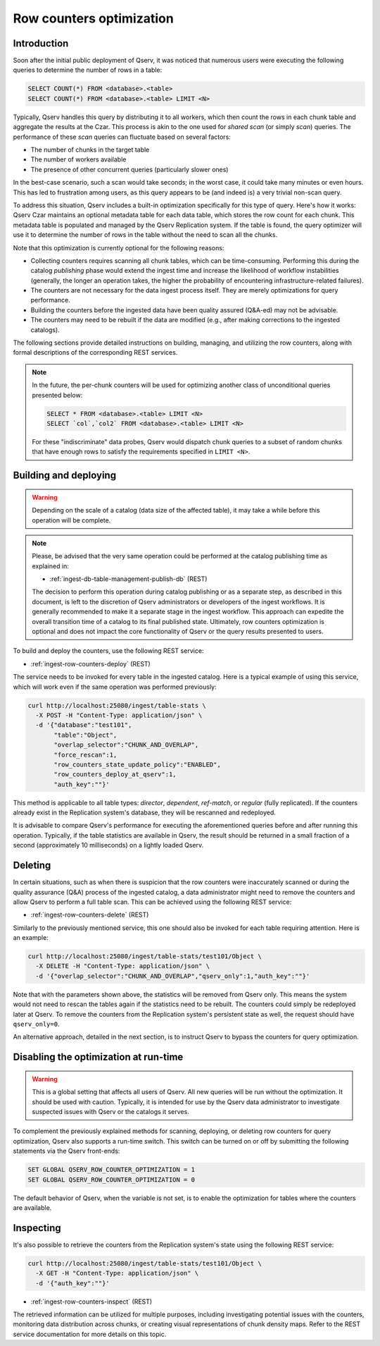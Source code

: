 
.. _admin-row-counters:

=========================
Row counters optimization
=========================

.. _admin-row-counters-intro:

Introduction
------------

Soon after the initial public deployment of Qserv, it was noticed that numerous users were executing the following queries
to determine the number of rows in a table:

.. code-block:: sql

    SELECT COUNT(*) FROM <database>.<table>
    SELECT COUNT(*) FROM <database>.<table> LIMIT <N>

Typically, Qserv handles this query by distributing it to all workers, which then count the rows in each chunk table and aggregate the results
at the Czar. This process is akin to the one used for *shared scan* (or simply *scan*) queries. The performance of these *scan* queries can
fluctuate based on several factors:

- The number of chunks in the target table
- The number of workers available
- The presence of other concurrent queries (particularly slower ones)

In the best-case scenario, such a scan would take seconds; in the worst case, it could take many minutes or even hours.
This has led to frustration among users, as this query appears to be (and indeed is) a very trivial non-scan query.

To address this situation, Qserv includes a built-in optimization specifically for this type of query.
Here's how it works: Qserv Czar maintains an optional metadata table for each data table, which stores the row count for each
chunk. This metadata table is populated and managed by the Qserv Replication system. If the table is found, the query
optimizer will use it to determine the number of rows in the table without the need to scan all the chunks.
 
Note that this optimization is currently optional for the following reasons:

- Collecting counters requires scanning all chunk tables, which can be time-consuming. Performing this during
  the catalog *publishing* phase would extend the ingest time and increase the likelihood of workflow instabilities
  (generally, the longer an operation takes, the higher the probability of encountering infrastructure-related failures).
- The counters are not necessary for the data ingest process itself. They are merely optimizations for query performance.
- Building the counters before the ingested data have been quality assured (Q&A-ed) may not be advisable.
- The counters may need to be rebuilt if the data are modified (e.g., after making corrections to the ingested catalogs).

The following sections provide detailed instructions on building, managing, and utilizing the row counters, along with formal
descriptions of the corresponding REST services.

.. note::

    In the future, the per-chunk counters will be used for optimizing another class of unconditional queries
    presented below:

    .. code-block:: sql

        SELECT * FROM <database>.<table> LIMIT <N>
        SELECT `col`,`col2` FROM <database>.<table> LIMIT <N>

    For these "indiscriminate" data probes, Qserv would dispatch chunk queries to a subset of random chunks that have enough
    rows to satisfy the requirements specified in ``LIMIT <N>``.

.. _admin-row-counters-build:

Building and deploying
----------------------

.. warning::

    Depending on the scale of a catalog (data size of the affected table), it may take a while before this operation
    will be complete.

.. note::

    Please, be advised that the very same operation could be performed at the catalog publishing time as explained in:

    - :ref:`ingest-db-table-management-publish-db` (REST)

    The decision to perform this operation during catalog publishing or as a separate step, as described in this document,
    is left to the discretion of Qserv administrators or developers of the ingest workflows. It is generally recommended
    to make it a separate stage in the ingest workflow. This approach can expedite the overall transition time of a catalog
    to its final published state. Ultimately, row counters optimization is optional and does not impact the core functionality
    of Qserv or the query results presented to users.

To build and deploy the counters, use the following REST service:

- :ref:`ingest-row-counters-deploy` (REST)

The service needs to be invoked for every table in the ingested catalog. Here is a typical example of using this service,
which will work even if the same operation was performed previously:

.. code-block:: bash

    curl http://localhost:25080/ingest/table-stats \
      -X POST -H "Content-Type: application/json" \
      -d '{"database":"test101",
           "table":"Object",
           "overlap_selector":"CHUNK_AND_OVERLAP",
           "force_rescan":1,
           "row_counters_state_update_policy":"ENABLED",
           "row_counters_deploy_at_qserv":1,
           "auth_key":""}'

This method is applicable to all table types: *director*, *dependent*, *ref-match*, or *regular* (fully replicated).
If the counters already exist in the Replication system's database, they will be rescanned and redeployed.

It is advisable to compare Qserv's performance for executing the aforementioned queries before and after running this operation.
Typically, if the table statistics are available in Qserv, the result should be returned in a small fraction of
a second (approximately 10 milliseconds) on a lightly loaded Qserv.

.. _admin-row-counters-delete:

Deleting
--------

In certain situations, such as when there is suspicion that the row counters were inaccurately scanned or during the quality
assurance (Q&A) process of the ingested catalog, a data administrator might need to remove the counters and allow Qserv
to perform a full table scan. This can be achieved using the following REST service:

- :ref:`ingest-row-counters-delete` (REST)

Similarly to the previously mentioned service, this one should also be invoked for each table requiring attention. Here is
an example:

.. code-block:: bash

    curl http://localhost:25080/ingest/table-stats/test101/Object \
      -X DELETE -H "Content-Type: application/json" \
      -d '{"overlap_selector":"CHUNK_AND_OVERLAP","qserv_only":1,"auth_key":""}'

Note that with the parameters shown above, the statistics will be removed from Qserv only.
This means the system would not need to rescan the tables again if the statistics need to be rebuilt. The counters could simply
be redeployed later at Qserv. To remove the counters from the Replication system's persistent state as well,
the request should have ``qserv_only=0``.

An alternative approach, detailed in the next section, is to instruct Qserv to bypass the counters for query optimization.


.. _admin-row-counters-disable:

Disabling the optimization at run-time
---------------------------------------

.. warning::

    This is a global setting that affects all users of Qserv. All new queries will be run without the optimization.
    It should be used with caution. Typically, it is intended for use by the Qserv data administrator to investigate
    suspected issues with Qserv or the catalogs it serves.

To complement the previously explained methods for scanning, deploying, or deleting row counters for query optimization,
Qserv also supports a run-time switch. This switch can be turned on or off by submitting the following statements via
the Qserv front-ends:

.. code-block:: sql

    SET GLOBAL QSERV_ROW_COUNTER_OPTIMIZATION = 1
    SET GLOBAL QSERV_ROW_COUNTER_OPTIMIZATION = 0

The default behavior of Qserv, when the variable is not set, is to enable the optimization for tables where the counters
are available.

.. _admin-row-counters-retrieve:

Inspecting
----------

It's also possible to retrieve the counters from the Replication system's state using the following REST service:

.. code-block:: bash

    curl http://localhost:25080/ingest/table-stats/test101/Object \
      -X GET -H "Content-Type: application/json" \
      -d '{"auth_key":""}'

- :ref:`ingest-row-counters-inspect` (REST)

The retrieved information can be utilized for multiple purposes, including investigating potential issues with the counters,
monitoring data distribution across chunks, or creating visual representations of chunk density maps. Refer to the REST service
documentation for more details on this topic.
